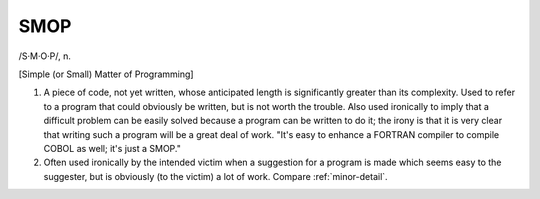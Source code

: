 .. _SMOP:

============================================================
SMOP
============================================================

/S·M·O·P/, n\.

[Simple (or Small) Matter of Programming]

1.
   A piece of code, not yet written, whose anticipated length is significantly greater than its complexity.
   Used to refer to a program that could obviously be written, but is not worth the trouble.
   Also used ironically to imply that a difficult problem can be easily solved because a program can be written to do it; the irony is that it is very clear that writing such a program will be a great deal of work.
   "It's easy to enhance a FORTRAN compiler to compile COBOL as well; it's just a SMOP."

2.
   Often used ironically by the intended victim when a suggestion for a program is made which seems easy to the suggester, but is obviously (to the victim) a lot of work.
   Compare :ref:`minor-detail`\.

